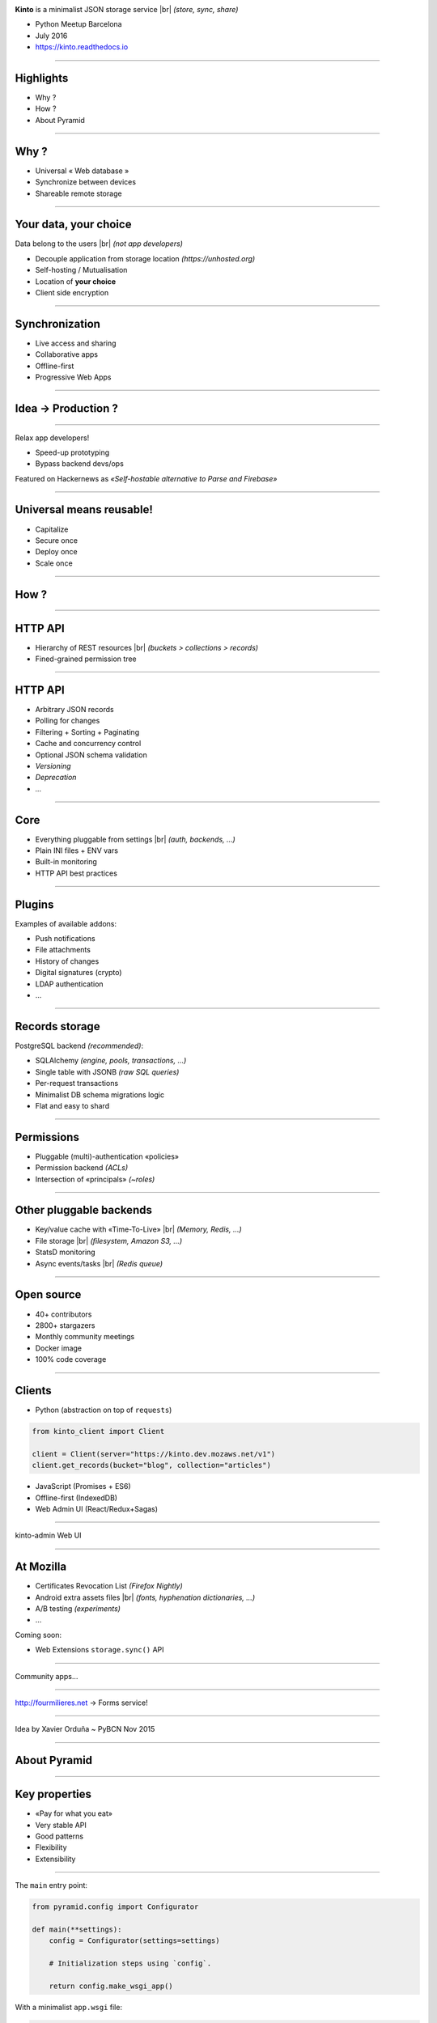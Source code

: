 .. |br| raw:: html

   <br />

.. image:: images/kinto-logo.svg

**Kinto** is a minimalist JSON storage service |br| *(store, sync, share)*

* Python Meetup Barcelona
* July 2016
* https://kinto.readthedocs.io

----

Highlights
==========

* Why ?
* How ?
* About Pyramid

----

Why ?
=====

* Universal « Web database »
* Synchronize between devices
* Shareable remote storage

----

Your data, your choice
======================

.. image:: images/island-unhosted.png
    :align: right

Data belong to the users |br| *(not app developers)*

* Decouple application from storage location *(https://unhosted.org)*
* Self-hosting / Mutualisation
* Location of **your choice**
* Client side encryption

----

Synchronization
===============

.. image:: images/kinto-cloud.png
    :align: right

* Live access and sharing
* Collaborative apps
* Offline-first
* Progressive Web Apps

----

Idea → Production ?
===================

.. image:: images/appdev-before.png

----

Relax app developers!

* Speed-up prototyping
* Bypass backend devs/ops

.. image:: images/appdev-after.png

Featured on Hackernews as *«Self-hostable alternative to Parse and Firebase»*

----

Universal means reusable!
=========================

.. image:: images/overview-use-cases.png
    :align: right

* Capitalize
* Secure once
* Deploy once
* Scale once

----

How ?
=====

----

HTTP API
========

* Hierarchy of REST resources |br| *(buckets > collections > records)*
* Fined-grained permission tree

.. image:: images/concepts-general.png

----

HTTP API
========

* Arbitrary JSON records
* Polling for changes
* Filtering + Sorting + Paginating
* Cache and concurrency control
* Optional JSON schema validation
* *Versioning*
* *Deprecation*
* *...*

----

Core
====

* Everything pluggable from settings |br| *(auth, backends, ...)*
* Plain INI files + ENV vars
* Built-in monitoring
* HTTP API best practices

----

Plugins
=======

Examples of available addons:

* Push notifications
* File attachments
* History of changes
* Digital signatures (crypto)
* LDAP authentication
* ...

----

Records storage
===============

PostgreSQL backend *(recommended)*:

* SQLAlchemy *(engine, pools, transactions, ...)*
* Single table with JSONB *(raw SQL queries)*
* Per-request transactions
* Minimalist DB schema migrations logic
* Flat and easy to shard

----

Permissions
===========

* Pluggable (multi)-authentication «policies»
* Permission backend *(ACLs)*
* Intersection of «principals» *(~roles)*

.. image:: images/concepts-permissions.png

----

Other pluggable backends
========================

* Key/value cache with «Time-To-Live» |br| *(Memory, Redis, ...)*
* File storage |br| *(filesystem, Amazon S3, ...)*
* StatsD monitoring
* Async events/tasks |br| *(Redis queue)*

----

Open source
===========

* 40+ contributors
* 2800+ stargazers
* Monthly community meetings
* Docker image
* 100% code coverage

----

Clients
=======

* Python (abstraction on top of ``requests``)

.. code-block:: python

    from kinto_client import Client

    client = Client(server="https://kinto.dev.mozaws.net/v1")
    client.get_records(bucket="blog", collection="articles")

* JavaScript (Promises + ES6)
* Offline-first (IndexedDB)
* Web Admin UI (React/Redux+Sagas)

----

kinto-admin Web UI

.. image:: images/kinto-admin.png

----

At Mozilla
==========

* Certificates Revocation List *(Firefox Nightly)*
* Android extra assets files |br| *(fonts, hyphenation dictionaries, ...)*
* A/B testing *(experiments)*
* ...

Coming soon:

* Web Extensions ``storage.sync()`` API

----

Community apps...

.. image:: images/app-examples-1.png

----

.. image:: images/app-examples-2.png

http://fourmilieres.net → Forms service!

----

.. image:: images/app-examples-3.png


Idea by Xavier Orduña ~ PyBCN Nov 2015

----

About Pyramid
=============

----

Key properties
==============

* «Pay for what you eat»
* Very stable API
* Good patterns

* Flexibility
* Extensibility

----

The ``main`` entry point:

.. code-block:: python

    from pyramid.config import Configurator

    def main(**settings):
        config = Configurator(settings=settings)

        # Initialization steps using `config`.

        return config.make_wsgi_app()

With a minimalist ``app.wsgi`` file:

.. code-block:: python

    from myapp import main

    config = configparser.ConfigParser()
    config.read('config.ini')

    application = main(**dict(config.items('app:main')))

----

Explict initialization
======================

Imperative

* Less magic
* Reproductible / testable

.. code-block:: python

    config.add_route('hello', '/')
    config.add_view(view_hello, route_name='hello')

Declarative with decorators:

.. code-block:: python

    @view_config(route_name='hello')
    def view_hello(request):
        return {"hello": "pybcn"}

(+ explicit ``config.scan()``)

----

Configuration is the project «backbone»

.. code-block:: python

    # Map URLs to views
    config.add_route()
    config.add_view()

    # Setup authn/authz
    config.set_authentication_policy()
    config.set_authorization_policy()

    # Add event subscriber
    config.add_subscriber()

    # Add custom config method
    config.add_directive()

    # Add custom response renderers
    config.add_renderer()
    config.add_response_adapter()

    # ...and more!

----

Extensibility
=============

Include any package:

.. code-block:: python

    config.include('cornice')

Or via the settings:

.. code-block:: ini

    pyramid.includes = webmaps_addon

Can be used to modularize any application part like views or event subscribers.

----

An addon is just a single Python module with a flat ``def includeme(config)``:

.. code-block:: python

    def includeme(config):
        # Add custom view renderer.
        config.add_renderer(name='geojson',
                            factory='webmaps.GeoJSONRenderer')

* No magic *(e.g. import side-effect)*
* Plugin system out-of-the-box
* https://github.com/uralbash/awesome-pyramid

----

Application settings
====================

* Plain INI settings files
* No sorcery at execution time |br| *(c.f. settings.py, conf.py)*
* OPS friendly

----

Python modules from settings
============================

Easily load modules from settings files:

.. code-block:: python

    settings = config.get_settings()
    cache_mod_name = settings['cache_backend']

    cache_module = config.maybe_dotted(cache_mod_name)
    backend = cache_module(settings)

----

Services
========

Declare interfaces and register components:

.. code-block:: python

    from pyramid.interfaces import IRoutesMapper

    mapper = DummyRoutesMapper()
    config.registry.registerUtility(mapper, IRoutesMapper)

Other parts of the code can query the registry:

.. code-block:: python

    route_mapper = request.registry.queryUtility(IRoutesMapper)
    info = route_mapper(request)

----

Hook everything
===============

Application initialization:

* Powerful route/views mapping *(predicates)*
* Events, callbacks, tweens, adapters, renderers, ...
* Custom configuration «directives»

----

Example of domain specific abstraction:

.. code-block:: python

    def add_api_capability(config, identifier, description="", **kwargs):
        capability = dict(description=description, **kwargs)
        # The application registry is a singleton
        config.registry.api_capabilities[identifier] = capability

    config.add_directive('add_api_capability', add_api_capability)

New initialization directive becomes available:

.. code-block:: python

    config.add_api_capability('history', description="History plugin")

----

This view exposes what plugins have registered using the previous method:

.. code-block:: python

    @view_config(route_name='hello')
    def get_hello(request):
        data = {
            'capabilities': request.registry.api_capabilities
        }
        return data

Craft your own special-purpose, domain-specific Web system → *«framework framework»*

----

Events / Subscribers
====================

.. code-block:: python

    class ServerFlushed(object):
        def __init__(self, request, timestamp):
            self.request = request
            self.timestamp = timestamp

Trigger event from view:

.. code-block:: python

    from .events import ServerFlushed

    def view_flush_post(request):
        request.registry.storage.flush()

        event = ServerFlushed(request, timestamp=datetime.now())
        request.registry.notify(event)

        return {"status": "ok"}

-----

Subscribe to event during initialization:

.. code-block:: python

    def on_server_flush(event):
        request = event.request
        # Add header to response
        request.response.headers['Alert'] = 'Flush'

    config.add_subscriber(on_server_flush, ServerFlushed)

* Alter responses
* Raise HTTP exceptions *(eg. quotas, etc.)*

Executed **synchronously** → use job queue for long tasks

-----

Testing
=======

.. code-block:: python

    from myapp import main

    class PluginSetupTest(unittest.TestCase):
        settings = {
            'pyramid.includes': 'extra_plugin'
        }

        def __init__(self, *args, **kwargs):
            super(WebTest, self).__init__(*args, **kwargs)
            wsgi_app = testapp(self.settings)
            self.app = webtest.TestApp(wsgi_app)
            self.headers = {"Content-Type": "application/json"}

        def test_capability_is_shown_in_hello_view(self):
            resp = self.app.get("/hello", headers=self.headers)
            assert "extra_plugin" in resp.json["capabilities"]

-----

Compose vs. inherit
===================

.. code-block:: python

    class MyAuthz(Authorization):
        def permits(self):
            permits = super(MyAuthz, self).permits()
            return permits and custom_check()

With inheritance, substitution occurs before instantiation.

With composition, we can do:

.. code-block:: python

    class Authorization:
        def permits(self):
            return self.context.is_allowed()

    authz.context = MyContext()

----

Prefer composition because:

* Readability
* Flexibility
* Single responsability principle
* Composition of uncoupled packages
* Avoid multiple inheritance *(eg. mixins)*

-----

Downsides
=========

* Pyramid is not the «latest cool stuff»
* Projects not always active *(but just works)*
* Documentation lacks «real-life examples» *(e.g. ACL)*
* Easy to couple everything to ``request``
* Built-in authentication policies are not intuitive

-----

Gràcies!
========

* https://trypyramid.com
* https://kinto.readthedocs.io |br| *(IRC, Slack, mailing-list...)*
* ``@leplatrem`` *(twitter, github, ...)*

-----

